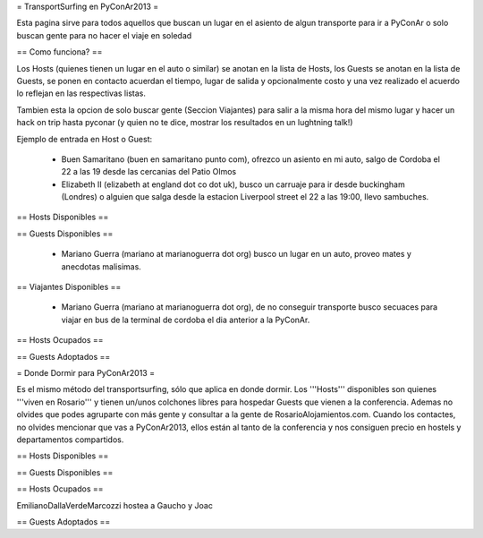 = TransportSurfing en PyConAr2013 =

Esta pagina sirve para todos aquellos que buscan un lugar en el asiento de algun transporte para ir a PyConAr o solo buscan gente para no hacer el viaje en soledad

== Como funciona? ==

Los Hosts (quienes tienen un lugar en el auto o similar) se anotan en la lista de Hosts, los Guests se anotan en la lista de Guests, se ponen en contacto acuerdan el tiempo, lugar de salida y opcionalmente costo y una vez realizado el acuerdo lo reflejan en las respectivas listas.

Tambien esta la opcion de solo buscar gente (Seccion Viajantes) para salir a la misma hora del mismo lugar y hacer un hack on trip hasta pyconar (y quien no te dice, mostrar los resultados en un lughtning talk!)

Ejemplo de entrada en Host o Guest:

 * Buen Samaritano (buen en samaritano punto com), ofrezco un asiento en mi auto, salgo de Cordoba el 22 a las 19 desde las cercanias del Patio Olmos

 * Elizabeth II (elizabeth at england dot co dot uk), busco un carruaje para ir desde buckingham (Londres) o alguien que salga desde la estacion Liverpool street el 22 a las 19:00, llevo sambuches.

== Hosts Disponibles ==


== Guests Disponibles ==

 * Mariano Guerra (mariano at marianoguerra dot org) busco un lugar en un auto, proveo mates y anecdotas malisimas.

== Viajantes Disponibles ==

 * Mariano Guerra (mariano at marianoguerra dot org), de no conseguir transporte busco secuaces para viajar en bus de la terminal de cordoba el dia anterior a la PyConAr.

== Hosts Ocupados ==

== Guests Adoptados ==


= Donde Dormir para PyConAr2013 =

Es el mismo método del transportsurfing, sólo que aplica en donde dormir. Los '''Hosts''' disponibles son quienes '''viven en Rosario''' y tienen un/unos colchones libres para hospedar Guests que vienen a la conferencia. Ademas
no olvides que podes agruparte con más gente y consultar a la gente de RosarioAlojamientos.com. Cuando los contactes,
no olvides mencionar que vas a PyConAr2013, ellos están al tanto de la conferencia y nos consiguen precio en hostels
y departamentos compartidos.

== Hosts Disponibles ==


== Guests Disponibles ==


== Hosts Ocupados ==

EmilianoDallaVerdeMarcozzi hostea a Gaucho y Joac

== Guests Adoptados ==
